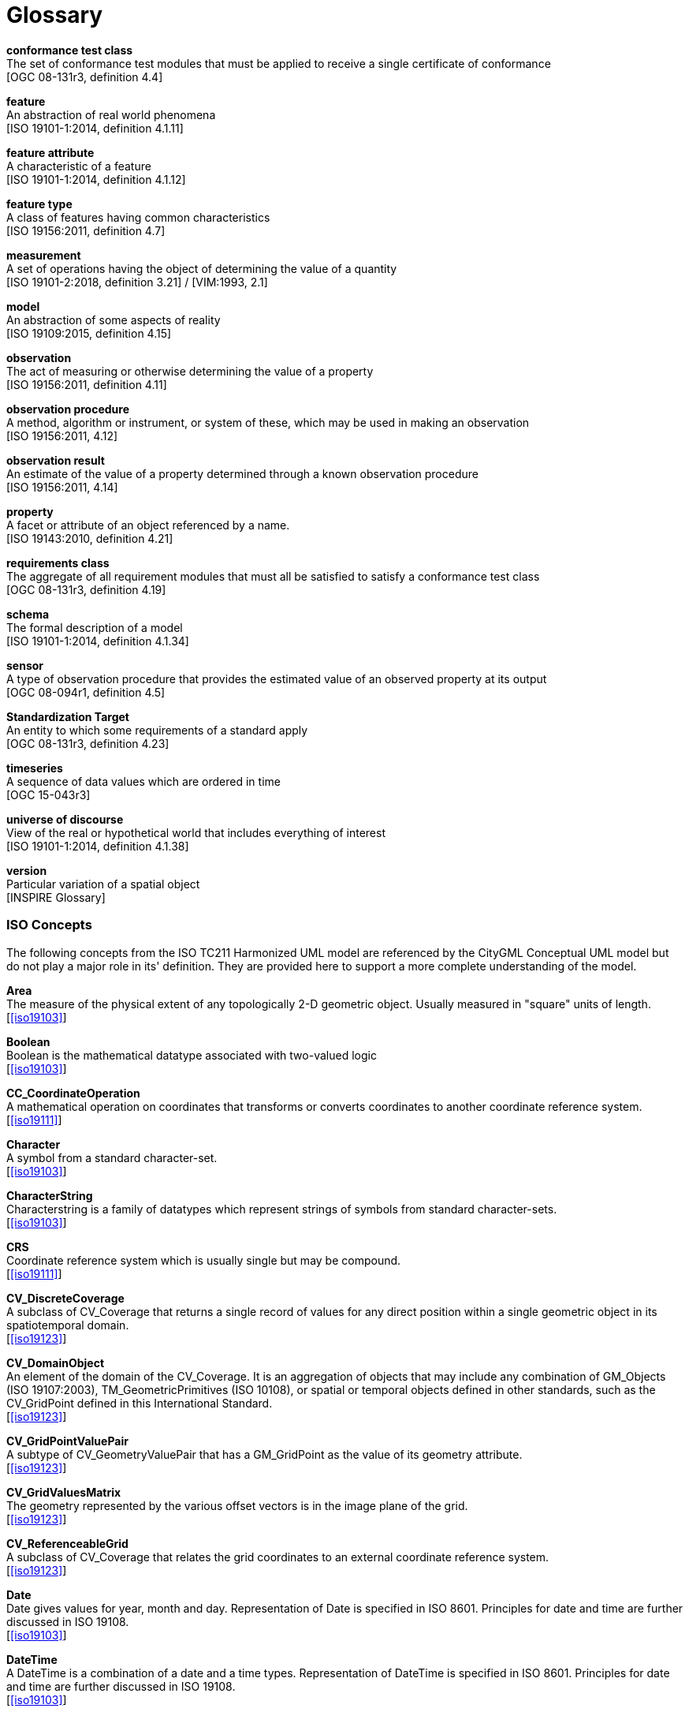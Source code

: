 [appendix]
:appendix-caption: Annex
[[glossary]]
= Glossary

*conformance test class* +
The set of conformance test modules that must be applied to receive a single certificate of
conformance +
{blank}[OGC 08-131r3, definition 4.4]

*feature* +
An abstraction of real world phenomena +
{blank}[ISO 19101-1:2014, definition 4.1.11]

*feature attribute* +
A characteristic of a feature +
{blank}[ISO 19101-1:2014, definition 4.1.12]

[[FeatureType-section]]
*feature type* +
A class of features having common characteristics +
{blank}[ISO 19156:2011, definition 4.7]

*measurement* +
A set of operations having the object of determining the value of a quantity +
{blank}[ISO 19101-2:2018, definition 3.21] / [VIM:1993, 2.1]

*model* +
An abstraction of some aspects of reality +
{blank}[ISO 19109:2015, definition 4.15]

*observation* +
The act of measuring or otherwise determining the value of a property +
{blank}[ISO 19156:2011, definition 4.11]

*observation procedure* +
A method, algorithm or instrument, or system of these, which may be used in making an
observation +
{blank}[ISO 19156:2011, 4.12]

*observation result* +
An estimate of the value of a property determined through a known observation procedure +
{blank}[ISO 19156:2011, 4.14]

*property* +
A facet or attribute of an object referenced by a name. +
{blank}[ISO 19143:2010, definition 4.21]

*requirements class* +
The aggregate of all requirement modules that must all be satisfied to satisfy a conformance
test class +
{blank}[OGC 08-131r3, definition 4.19]

*schema* +
The formal description of a model +
{blank}[ISO 19101-1:2014, definition 4.1.34]

*sensor* +
A type of observation procedure that provides the estimated value of an observed
property at its output +
{blank}[OGC 08-094r1, definition 4.5]

[[standardization-target-definition]]
*Standardization Target* +
An entity to which some requirements of a standard apply +
{blank}[OGC 08-131r3, definition 4.23]

*timeseries* +
A sequence of data values which are ordered in time +
{blank}[OGC 15-043r3]

*universe of discourse* +
View of the real or hypothetical world that includes everything of interest +
{blank}[ISO 19101-1:2014, definition 4.1.38]

*version* +
Particular variation of a spatial object +
{blank}[INSPIRE Glossary]

=== ISO Concepts

The following concepts from the ISO TC211 Harmonized UML model are referenced by the CityGML Conceptual UML model but do not play a major role in its' definition. They are provided here to support a more complete understanding of the model.

[[Area-section]]
*Area* +
The measure of the physical extent of any topologically 2-D geometric object. Usually measured in "square" units of length. +
{blank}[<<iso19103>>]

[[Boolean-section]]
*Boolean* +
Boolean is the mathematical datatype associated with two-valued logic +
{blank}[<<iso19103>>]

[[CC_CoordinateOperation-section]]
*CC_CoordinateOperation* +
A mathematical operation on coordinates that transforms or converts coordinates to another coordinate reference system. +
{blank}[<<iso19111>>]

[[Character-section]]
*Character* +
A symbol  from a standard character-set. +
{blank}[<<iso19103>>]

[[CharacterString-section]]
*CharacterString* +
Characterstring  is a family  of  datatypes which  represent strings of symbols  from  standard character-sets. +
{blank}[<<iso19103>>]

[[CRS-section]]
*CRS* +
Coordinate reference system which is usually single but may be compound. +
{blank}[<<iso19111>>]

[[CV_DiscreteCoverage-section]]
*CV_DiscreteCoverage* +
A subclass of CV_Coverage that returns a single record of values for any direct position within a single geometric object in  its spatiotemporal domain. +
{blank}[<<iso19123>>]

[[CV_DomainObject-section]]
*CV_DomainObject* +
An element of the domain of the CV_Coverage. It is an aggregation of objects that may include any combination of GM_Objects (ISO 19107:2003), TM_GeometricPrimitives (ISO 10108), or spatial or temporal objects defined in other standards, such as the CV_GridPoint defined in this International Standard. +
{blank}[<<iso19123>>]

[[CV_GridPointValuePair-section]]
*CV_GridPointValuePair* +
A subtype of CV_GeometryValuePair that has a GM_GridPoint as the value of its geometry attribute. +
{blank}[<<iso19123>>]

[[CV_GridValuesMatrix-section]]
*CV_GridValuesMatrix* +
The geometry represented by the various offset vectors is in the image plane of the grid. +
{blank}[<<iso19123>>]

[[CV_ReferenceableGrid-section]]
*CV_ReferenceableGrid* +
A subclass of CV_Coverage that relates the grid coordinates to an external coordinate reference system. +
{blank}[<<iso19123>>]

[[Date-section]]
*Date* +
Date gives values for year, month and day. Representation of Date is specified in ISO 8601. Principles for date and time are further discussed in ISO 19108. +
{blank}[<<iso19103>>]

[[DateTime-section]]
*DateTime* +
A DateTime is a combination of a date and a time types. Representation of DateTime is specified in ISO 8601. Principles for date and time are further discussed in ISO 19108. +
{blank}[<<iso19103>>]

[[Distance-section]]
*Distance* +
Used as a type for returning distances and possibly lengths. +
{blank}[<<iso19103>>]

[[EngineeringCRS-section]]
*Engineering CRS* +
A contextually local coordinate reference system which can be divided into two broad categories:

. earth-fixed systems applied to engineering activities on or near the surface of the earth;
. CRSs on moving platforms such as road vehicles, vessels, aircraft or spacecraft. +
{blank}[<<iso19111>>]

[[GenericName-section]]
*Generic Name* +
Generic Name is the abstract class for all names in a NameSpace. Each instance of a GenericName is either a LocalName or a ScopedName. +
{blank}[<<iso19103>>]

[[Geometry-section]]
*Geometry* +
Geometry is the root class of the geometric object taxonomy and supports interfaces common to all geographically referenced geometric objects. +
{blank}[<<iso19107>>]

[[GM_CompositePoint-section]]
*GM_CompositePoint* +
A GM_Complex containing one and only one GM_Point. +
{blank}[<<iso19107>>]

[[GM_CompositeSolid-section]]
*GM_CompositeSolid* +
A set of geometric solids adjoining one another along common boundary geometric surfaces +
{blank}[<<iso19107>>]

[[GM_GenericSurface-section]]
*GM_GenericSurface* +
GM_Surface and GM_SurfacePatch both represent sections of surface geometry, and therefore share a number of operation signatures. These are defined in the interface class GM_GenericSurface. +
{blank}[<<iso19107>>]

[[GM_LineString-section]]
*GM_LineString* +
Consists of sequence of line segments, each having a parameterization like the one for GM_LineSegment +
{blank}[<<iso19107>>]

[[GM_MultiPrimitive-section]]
*GM_MultiPrimitive* +
The root class for all primitive aggregates. The association role “element” shall be the set of GM_Primitives contained in this GM_MultiPrimitive. The attribute declaration here specializes the one at GM_Aggregate to include only GM_Primitives in this type of aggregate. +
{blank}[<<iso19107>>]

[[GM_OrientableSurface-section]]
*GM_OrientableSurface* +
A surface and an orientation inherited from GM_OrientablePrimitive. If the orientation is "+", then the GM_OrientableSurface is a GM_Surface. If the orientation is "-", then the GM_OrientableSurface is a reference to a GM_Surface with an upNormal that reverses the direction for this GM_OrientableSurface, the sense of "the top of the surface". +
{blank}[<<iso19107>>]

[[GM_PolyhedralSurface-section]]
*GM_PolyhedralSurface* +
A GM_Surface composed of polygon surfaces (GM_Polygon) connected along their common boundary curves. +
{blank}[<<iso19107>>]

[[GM_Position-section]]
*GM_Position* +
A union type consisting of either a DirectPosition or of a reference to a GM_Point from which a DirectPosition shall be obtained. +
{blank}[<<iso19107>>]

[[GM_Primitive-section]]
*GM_Primitive* +
The abstract root class of the geometric primitives. Its main purpose is to define the basic "boundary" operation that ties the primitives in each dimension together. +
{blank}[<<iso19107>>]

[[Integer-section]]
*Integer* +
An exact integer value, with no fractional part. +
{blank}[<<iso19103>>]

[[IoT_definition]]
*Internet of Things* +
The network of physical objects--“things”--that are embedded with sensors, software, and other technologies for the purpose of connecting and exchanging data with other devices and systems over the Internet. +
{blank}https://en.wikipedia.org/wiki/Internet_of_things[Wikipedia]

[[IO_IdentifiedObjectBase-section]]
*IO_IdentifiedObjectBase* +
Supplementary identification and remarks information for a CRS or CRS-related object. +
{blank}[<<iso19111>>]

[[Length-section]]
*Length* +
The measure of distance as an integral, i.e. the limit of an infinite sum of distances between points on a curve. +
{blank}[<<iso19103>>]

[[Measure-section]]
*Measure* +
The result from performing the act or process of ascertaining the extent, dimensions, or quantity of some entity. +
{blank}[<<iso19103>>]

[[number-section]]
*Number* +
The base type for all number data, giving the basic algebraic operations. +
{blank}[<<iso19103>>]

[[Point-section]]
*Point* +
GM_Point is the basic data type for a geometric object consisting of one and only one point. +
{blank}[<<iso19107>>]

[[Real-section]]
*Real* +
The common binary Real finite implementation using base 2. +
{blank}[<<iso19103>>]

[[RS_ReferenceSystem-section]]
*RS_ReferenceSystem* +
Description of a spatial and temporal reference system used by a dataset. +
{blank}[<<iso19111>>]

[[ScopedName-section]]
*Scoped Name* +
ScopedName is a composite of a LocalName for locating another NameSpace and a GenericName valid in that NameSpace. ScopedName contains a LocalName as head and a GenericName, which might be a LocalName or a ScopedName, as tail. +
{blank}[<<iso19103>>]

[[Solid-section]]
*Solid* +
GM_Solid, a subclass of GM_Primitive, is the basis for 3-dimensional geometry. The extent of a solid is defined by the boundary surfaces. +
{blank}[<<iso19107>>]

[[Time-section]]
*Time* +
Time is the designation of an instant on a selected time scale, astronomical or atomic.  It is used in the sense of time of day. +
{blank}[<<iso19103>>]

[[TM_Duration-section]]
*TM_Duration* +
A data type to be used for describing length or distance in the temporal dimension. +
{blank}[<<iso19108>>]

[[TM_TemporalPosition-section]]
*TM_TemporalPosition* +
The position of a TM_Instant relative to a TM_ReferenceSystem. +
{blank}[<<iso19108>>]

[[UnitOfMeasure-section]]
*Unit of Measure* +
Any of the systems devised to measure some physical quantity such distance or area or a system devised to measure such things as the passage of time. +
{blank}[<<iso19103>>]

[[URI-section]]
*URI* +
Uniform Resource Identifier (URI), is a compact string of characters used to identify or name a resource +
{blank}[<<iso19103>>]

[[Volume-section]]
*Volume* +
Volume is the measure of the physical space of any 3-D geometric object. +
{blank}[<<iso19103>>]

=== Abbreviated Terms

* 2D {nbsp}{nbsp}{nbsp}{nbsp}{nbsp} Two Dimensional
* 3D {nbsp}{nbsp}{nbsp}{nbsp}{nbsp} Three Dimensional
* AEC {nbsp}{nbsp}{nbsp}{nbsp}{nbsp}{nbsp}{nbsp}{nbsp} Architecture, Engineering, Construction
* ALKIS {nbsp}{nbsp}{nbsp}{nbsp}{nbsp} German National Standard for Cadastral Information
* ATKIS {nbsp}{nbsp}{nbsp}{nbsp}{nbsp} German National Standard for Topographic and Cartographic Information
* BIM {nbsp}{nbsp}{nbsp}{nbsp}{nbsp} Building Information Modeling
* B-Rep {nbsp}{nbsp}{nbsp}{nbsp}{nbsp} Boundary Representation
* bSI {nbsp}{nbsp}{nbsp}{nbsp}{nbsp} buildingSMART International
* CAD {nbsp}{nbsp}{nbsp}{nbsp}{nbsp} Computer Aided Design
* COLLADA {nbsp} Collaborative Design Activity
* CSG {nbsp}{nbsp}{nbsp}{nbsp}{nbsp} Constructive Solid Geometry
* DTM {nbsp}{nbsp}{nbsp}{nbsp}{nbsp} Digital Terrain Model
* DXF {nbsp}{nbsp}{nbsp}{nbsp}{nbsp} Drawing Exchange Format
* EuroSDR {nbsp}{nbsp}{nbsp}{nbsp}{nbsp} European Spatial Data Research Organisation
* ESRI {nbsp}{nbsp}{nbsp}{nbsp}{nbsp} Environmental Systems Research Institute
* FM {nbsp}{nbsp}{nbsp}{nbsp}{nbsp} Facility Management
* GDF {nbsp}{nbsp}{nbsp}{nbsp}{nbsp} Geographic Data Files
* GDI-DE {nbsp}{nbsp}{nbsp}{nbsp}{nbsp} Spatial Data Infrastructure Germany (Geodateninfrastruktur Deutschland)
* GDI {nbsp}{nbsp}{nbsp}{nbsp}{nbsp} NRW Geodata Infrastructure North-Rhine Westphalia
* GML {nbsp}{nbsp}{nbsp}{nbsp}{nbsp} Geography Markup Language
* IAI {nbsp}{nbsp}{nbsp}{nbsp}{nbsp} International Alliance for Interoperability (now buildingSMART International (bSI))
* IETF {nbsp}{nbsp}{nbsp}{nbsp}{nbsp} Internet Engineering Task Force
* IFC {nbsp}{nbsp}{nbsp}{nbsp}{nbsp} Industry Foundation Classes
* IoT  {nbsp}{nbsp}{nbsp}{nbsp}{nbsp} Internet of Things
* ISO {nbsp}{nbsp}{nbsp}{nbsp}{nbsp} International Organization for Standardisation
* ISO/TC211 {nbsp}{nbsp}{nbsp}{nbsp}{nbsp} ISO Technical Committee 211
* LOD {nbsp}{nbsp}{nbsp}{nbsp}{nbsp} Levels of Detail
* MQTT  {nbsp}{nbsp}{nbsp}{nbsp}{nbsp} Message Queuing Telemetry Transport
* NBIMS {nbsp}{nbsp}{nbsp}{nbsp}{nbsp} National Building Information Model Standard
* OASIS {nbsp}{nbsp}{nbsp}{nbsp}{nbsp} Organisation for the Advancement of Structured Information Standards
* OGC {nbsp}{nbsp}{nbsp}{nbsp}{nbsp} Open Geospatial Consortium
* OSCRE {nbsp}{nbsp}{nbsp}{nbsp}{nbsp} Open Standards Consortium for Real Estate
* SIG 3D {nbsp}{nbsp}{nbsp}{nbsp}{nbsp} Special Interest Group 3D of the GDI-DE
* TIC {nbsp}{nbsp}{nbsp}{nbsp}{nbsp} Terrain Intersection Curve
* TIN {nbsp}{nbsp}{nbsp}{nbsp}{nbsp} Triangulated Irregular Network
* UML {nbsp}{nbsp}{nbsp}{nbsp}{nbsp} Unified Modeling Language
* URI {nbsp}{nbsp}{nbsp}{nbsp}{nbsp} Uniform Resource Identifier
* VRML {nbsp}{nbsp}{nbsp}{nbsp}{nbsp} Virtual Reality Modeling Language
* W3C {nbsp}{nbsp}{nbsp}{nbsp}{nbsp} World Wide Web Consortium
* W3DS {nbsp}{nbsp}{nbsp}{nbsp}{nbsp} OGC Web 3D Service
* WFS {nbsp}{nbsp}{nbsp}{nbsp}{nbsp} OGC Web Feature Service
* X3D {nbsp}{nbsp}{nbsp}{nbsp}{nbsp} Open Standards XML-enabled 3D file format of the Web 3D Consortium
* XML {nbsp}{nbsp}{nbsp}{nbsp}{nbsp} Extensible Markup Language
* xAL {nbsp}{nbsp}{nbsp}{nbsp}{nbsp} OASIS extensible Address Language
